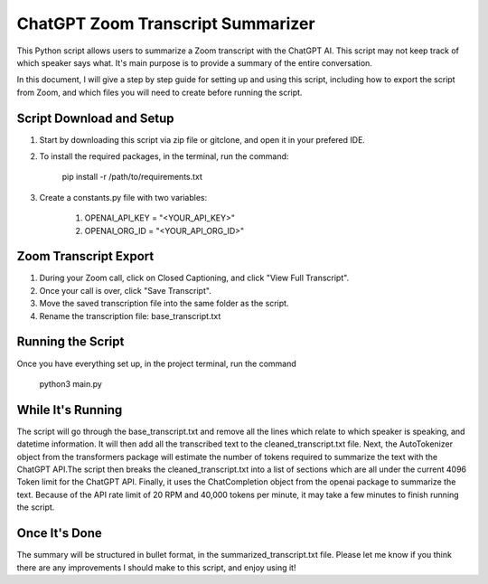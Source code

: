 ChatGPT Zoom Transcript Summarizer
==================================
This Python script allows users to summarize a Zoom transcript with the ChatGPT AI. This script may not keep track of which
speaker says what. It's main purpose is to provide a summary of the entire conversation.

In this document, I will give a step by step guide for setting up and using this script, including how to export the script
from Zoom, and which files you will need to create before running the script. 


Script Download and Setup
-------------------------

1. Start by downloading this script via zip file or gitclone, and open it in your prefered IDE.

2. To install the required packages, in the terminal, run the command: 
    
    pip install -r /path/to/requirements.txt

3. Create a constants.py file with two variables:

    1. OPENAI_API_KEY = "<YOUR_API_KEY>"
    2. OPENAI_ORG_ID = "<YOUR_API_ORG_ID>"


Zoom Transcript Export 
----------------------

1. During your Zoom call, click on Closed Captioning, and click "View Full Transcript".
2. Once your call is over, click "Save Transcript".
3. Move the saved transcription file into the same folder as the script.
4. Rename the transcription file: base_transcript.txt


Running the Script
------------------

Once you have everything set up, in the project terminal, run the command 
    
    python3 main.py


While It's Running
------------------

The script will go through the base_transcript.txt and remove all the lines which relate to which speaker is speaking,
and datetime information. It will then add all the transcribed text to the cleaned_transcript.txt file.
Next, the AutoTokenizer object from the transformers package will estimate the number of tokens required to summarize the text 
with the ChatGPT API.The script then breaks the cleaned_transcript.txt into a list of sections which are all under the current 
4096 Token limit for the ChatGPT API. Finally, it uses the ChatCompletion object from the openai package to summarize the text. 
Because of the API rate limit of 20 RPM and 40,000 tokens per minute, it may take a few minutes to finish running the script.


Once It's Done
--------------
The summary will be structured in bullet format, in the summarized_transcript.txt file. Please let me know if you think there
are any improvements I should make to this script, and enjoy using it!
